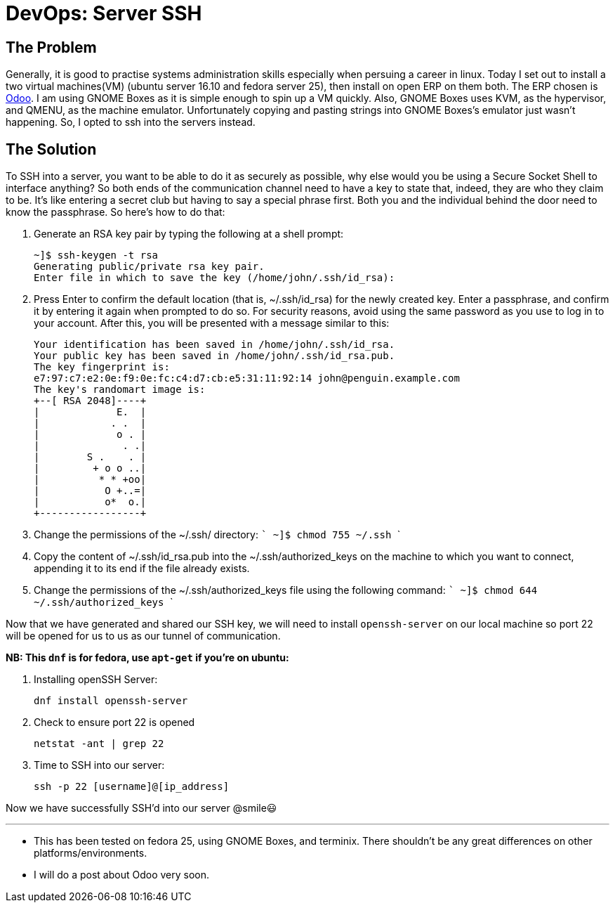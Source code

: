 = DevOps: Server SSH
:hp-tags: fedora, linux, sysadmin, administrator, devops, ssh, secure, systemadministrator

## The Problem

Generally, it is good to practise systems administration skills especially when persuing a career in linux. Today I set out to install a two virtual machines(VM) (ubuntu server 16.10 and fedora server 25), then install on open ERP on them both. The ERP chosen is https://www.odoo.com/[Odoo]. I am using GNOME Boxes as it is simple enough to spin up a VM quickly. Also, GNOME Boxes uses KVM, as the hypervisor, and QMENU, as the machine emulator. 
Unfortunately copying and pasting strings into GNOME Boxes's emulator just wasn't happening. So, I opted to ssh into the servers instead.

## The Solution

To SSH into a server, you want to be able to do it as securely as possible, why else would you be using a Secure Socket Shell to interface anything? So both ends of the communication channel need to have a key to state that, indeed, they are who they claim to be. It's like entering a secret club but having to say a special phrase first. Both you and the individual behind the door need to know the passphrase. So here's how to do that:

 1. Generate an RSA key pair by typing the following at a shell prompt:
 
    
    ~]$ ssh-keygen -t rsa
    Generating public/private rsa key pair.
    Enter file in which to save the key (/home/john/.ssh/id_rsa): 
    

 2. Press Enter to confirm the default location (that is, ~/.ssh/id_rsa) for the newly created key.
Enter a passphrase, and confirm it by entering it again when prompted to do so. For security reasons, avoid using the same password as you use to log in to your account.
After this, you will be presented with a message similar to this:
    
    Your identification has been saved in /home/john/.ssh/id_rsa.
    Your public key has been saved in /home/john/.ssh/id_rsa.pub.
    The key fingerprint is:
    e7:97:c7:e2:0e:f9:0e:fc:c4:d7:cb:e5:31:11:92:14 john@penguin.example.com
    The key's randomart image is:
    +--[ RSA 2048]----+
    |             E.  |
    |            . .  |
    |             o . |
    |              . .|
    |        S .    . |
    |         + o o ..|
    |          * * +oo|
    |           O +..=|
    |           o*  o.|
    +-----------------+
    
3. Change the permissions of the ~/.ssh/ directory:
    ```
    ~]$ chmod 755 ~/.ssh
    ```
4. Copy the content of ~/.ssh/id_rsa.pub into the ~/.ssh/authorized_keys on the machine to which you want to connect, appending it to its end if the file already exists.
5. Change the permissions of the ~/.ssh/authorized_keys file using the following command:
    ```
    ~]$ chmod 644 ~/.ssh/authorized_keys
    ```

Now that we have generated and shared our SSH key, we will need to install `openssh-server` on our local machine so port 22 will be opened for us to us as our tunnel of communication. 

**NB: This `dnf` is for fedora, use `apt-get` if you're on ubuntu:**

 1. Installing openSSH Server:
    
    dnf install openssh-server
    
    
 2. Check to ensure port 22 is opened
    
    netstat -ant | grep 22

 3. Time to SSH into our server:
 
     ssh -p 22 [username]@[ip_address]
 
Now we have successfully SSH'd into our server @smile😃



---
[footer]
* This has been tested on fedora 25, using GNOME Boxes, and terminix. There shouldn't be any great differences on other platforms/environments.
* I will do a post about Odoo very soon.